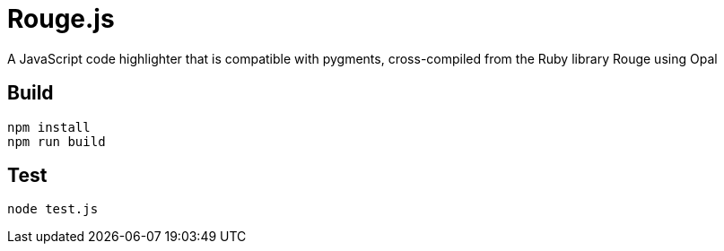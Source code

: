 = Rouge.js

A JavaScript code highlighter that is compatible with pygments, cross-compiled from the Ruby library Rouge using Opal

== Build

```
npm install
npm run build
```

== Test

```
node test.js
```
